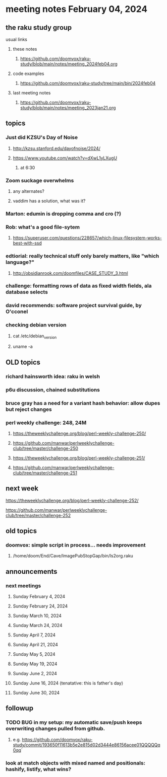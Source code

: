 * meeting notes February 04, 2024
** the raku study group
**** usual links
***** these notes
****** https://github.com/doomvox/raku-study/blob/main/notes/meeting_2024feb04.org

***** code examples
****** https://github.com/doomvox/raku-study/tree/main/bin/2024feb04

***** last meeting notes
****** https://github.com/doomvox/raku-study/blob/main/notes/meeting_2023jan21.org

** topics

*** Just did KZSU's Day of Noise
**** http://kzsu.stanford.edu/dayofnoise/2024/
**** https://www.youtube.com/watch?v=dXwL1yLXugU
***** at 6:30

*** Zoom suckage overwhelms
**** any alternates?
**** vaddim has a solution, what was it?

*** Marton: edumin is dropping comma and cro (?)

*** Rob: what's a good file-sytem 
**** https://superuser.com/questions/228657/which-linux-filesystem-works-best-with-ssd

*** edtiorial: really technical stuff only barely matters, like "which language?"
**** http://obsidianrook.com/doomfiles/CASE_STUDY_3.html

*** challenge: formatting rows of data as fixed width fields, ala database selects


*** david recommends: software project survival guide, by O'cconel 

*** checking debian version
**** cat /etc/debian_version
**** uname -a

** OLD topics
*** richard hainsworth idea: raku in welsh
*** p6u discussion, chained substitutions
*** bruce gray has a need for a variant hash behavior: allow dupes but reject changes

*** perl weekly challenge: 248, 24M
**** https://theweeklychallenge.org/blog/perl-weekly-challenge-250/
**** https://github.com/manwar/perlweeklychallenge-club/tree/master/challenge-250


**** https://theweeklychallenge.org/blog/perl-weekly-challenge-251/
**** https://github.com/manwar/perlweeklychallenge-club/tree/master/challenge-251

** next week

**** https://theweeklychallenge.org/blog/perl-weekly-challenge-252/
**** https://github.com/manwar/perlweeklychallenge-club/tree/master/challenge-252




** old topics

*** doomvox: simple script in process... needs improvement
**** 
/home/doom/End/Cave/ImagePubStopGap/bin/ls2org.raku

** announcements 
*** next meetings
**** Sunday February 4, 2024
**** Sunday February 24, 2024
**** Sunday March 10, 2024
**** Sunday March 24, 2024
**** Sunday April 7, 2024
**** Sunday April 21, 2024
**** Sunday May 5, 2024
**** Sunday May 19, 2024
**** Sunday June 2, 2024
**** Sunday June 16, 2024 (tenatative: this is father's day)
**** Sunday June 30, 2024

** followup

*** TODO BUG in my setup:  my automatic save/push keeps overwriting changes pulled from github.
**** e.g. https://github.com/doomvox/raku-study/commit/193650f11613b5e2e815d02d3444e86156acee01QQQQQq0qq`

*** look at match objects with mixed named and positionals: hashify, listify, what wins?

